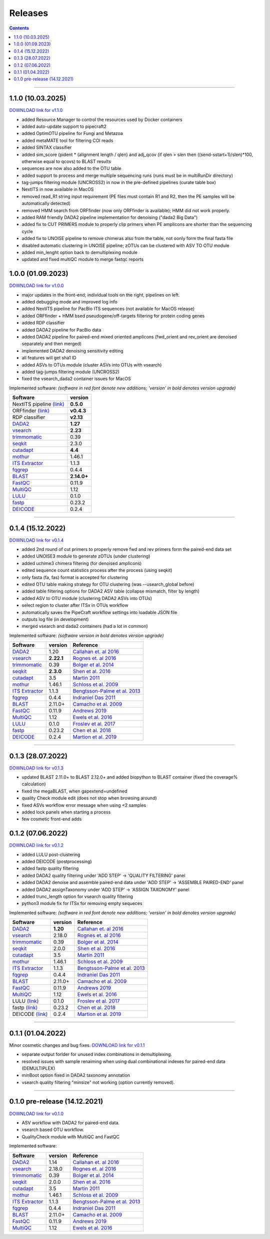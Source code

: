 .. |PipeCraft2_logo| image:: _static/PipeCraft2_icon_v2.png
  :width: 50
  :alt: Alternative text
  :target: https://github.com/pipecraft2/user_guide


.. raw:: html

    <style> .red {color:#ff0000; font-weight:bold; font-size:16px} </style>

.. role:: red


.. _releases:

==========================
Releases |PipeCraft2_logo|
==========================

.. contents:: Contents
   :depth: 2

____________________________________________________

.. hide 

    for next release - BLAST dabasese resource link to GUI
    changelog: 1.0.1
    * demultiplexing does not uncompress the data - DONE in main branch!


.. _1.1.0:

1.1.0 (10.03.2025)
==================

`DOWNLOAD link for v1.1.0 <https://github.com/pipecraft2/pipecraft/releases/tag/v1.1.0>`_

* added Resource Manager to control the resources used by Docker containers
* added auto-update support to pipecraft2
* added OptimOTU pipeline for Fungi and Metazoa
* added metaMATE tool for filtering COI reads
* added SINTAX classifier
* added sim_score (pident * (alignment length / qlen) and adj_qcov (if qlen > slen then ((send-sstart+1)/slen)*100, otherwise equal to qcovs) to BLAST results
* sequences are now also added to the OTU table
* added support to process and merge multiple sequencing runs (runs must be in multiRunDir directory)
* tag-jumps filtering module (UNCROSS2) in now in the pre-defined pipelines (curate table box)
* NextITS in now available in MacOS
* removed read_R1 string input requirement (PE files must contain R1 and R2, then the PE samples will be automatically detected)
* removed HMM search from ORFfinder (now only ORFfinder is available); HMM did not work properly.
* added RAM friendly DADA2 pipeline implementation for denoising ("dada2 Big Data")
* added fix to CUT PRIMERS module to properly clip primers when PE amplicons are shorter than the sequencing cycle
* added fix to UNOISE pipeline to remove chimeras also from the table, not oonly form the final fasta file
* disabled automatic clustering in UNOISE pipeline; zOTUs can be clustered with ASV TO OTU module
* added min_lenght option back to demultiplexing module
* updated and fixed multiQC module to merge fastqc reports


.. _1.0.0:

1.0.0 (01.09.2023)
==================

`DOWNLOAD link for v1.0.0 <https://github.com/pipecraft2/pipecraft/releases/tag/v1.0.0>`_

* major updates in the front-end; individual tools on the right, pipelines on left.
* added debugging mode and improved log info 
* added NextITS pipeline for PacBio ITS sequences (not available for MacOS release)
* added ORFfinder + HMM bsed pseudogene/off-targets filtering for protein coding genes
* added RDP classifier
* added DADA2 pipeline for PacBio data 
* added DADA2 pipeline for paired-end mixed oriented amplicons (fwd_orient and rev_orient are denoised separately and then merged)
* implemented DADA2 denoising sensitivity editing
* all features will get sha1 ID 
* added ASVs to OTUs module (cluster ASVs into OTUs with vsearch)
* added tag-jumps filtering module (UNCROSS2)
* fixed the vsearch_dada2 container issues for MacOS 
  
Implemented software:
*(software in red font denote new additions; 'version' in bold denotes version upgrade)*

=======================================================================  ==========
Software                                                                 version                                                                                       
=======================================================================  ==========
:red:`NextITS pipeline` `(link) <https://next-its.github.io/>`_          **0.5.0**
:red:`ORFfinder` `(link) <https://www.ncbi.nlm.nih.gov/orffinder/>`_     **v0.4.3**
:red:`RDP classifier`                                                    **v2.13**
`DADA2 <https://benjjneb.github.io/dada2/index.html>`_                   **1.27**
`vsearch <https://github.com/torognes/vsearch>`_                         **2.23**
`trimmomatic <http://www.usadellab.org/cms/?page=trimmomatic>`_          0.39
`seqkit <https://bioinf.shenwei.me/seqkit/>`_                            2.3.0
`cutadapt <https://cutadapt.readthedocs.io/en/stable/>`_                 **4.4**
`mothur <https://github.com/mothur/mothur>`_                             1.46.1
`ITS Extractor <https://microbiology.se/software/itsx/>`_                1.1.3
`fqgrep <https://github.com/indraniel/fqgrep>`_                          0.4.4
`BLAST <https://blast.ncbi.nlm.nih.gov/Blast.cgi>`_                      **2.14.0+**
`FastQC <https://www.bioinformatics.babraham.ac.uk/projects/fastqc/>`_   0.11.9
`MultiQC <https://multiqc.info/>`_                                       1.12
`LULU <https://github.com/tobiasgf/lulu>`_                               0.1.0
`fastp <https://github.com/OpenGene/fastp>`_                             0.23.2
`DEICODE <https://github.com/biocore/DEICODE>`_                          0.2.4
=======================================================================  ==========

____________________________________________________

.. _0.1.4:

0.1.4 (15.12.2022)
==================

`DOWNLOAD link for v0.1.4 <https://github.com/pipecraft2/pipecraft/releases/tag/v0.1.4>`_

* added 2nd round of cut primers to properly remove fwd and rev primers form the paired-end data set
* added UNOISE3 module to generate zOTUs (under clustering)
* added uchime3 chimera filtering (for denoised amplicons)
* edited sequence count statistics process after the process (using seqkit)
* only fasta (fa, fas) format is accepted for clustering
* edited OTU table making strategy for OTU clustering (was --usearch_global before)
* added table filtering options for DADA2 ASV table (collapse mismatch, filter by length)
* added ASV to OTU module (clustering DADA2 ASVs into OTUs)
* select region to cluster after ITSx in OTUs workflow
* automatically saves the PipeCraft workflow settings into loadable JSON file
* outputs log file (in development)
* merged vsearch and dada2 containers (had a lot in common)
  
Implemented software:
*(software version in bold denotes version upgrade)*

=======================================================================  ==========  =========================================================================================
Software                                                                 version     Reference                                                                                  
=======================================================================  ==========  =========================================================================================
`DADA2 <https://benjjneb.github.io/dada2/index.html>`_                   1.20        `Callahan et. al 2016 <https://www.nature.com/articles/nmeth.3869>`_                      
`vsearch <https://github.com/torognes/vsearch>`_                         **2.22.1**  `Rognes et. al 2016 <https://peerj.com/articles/2584/>`_                                  
`trimmomatic <http://www.usadellab.org/cms/?page=trimmomatic>`_          0.39        `Bolger et al. 2014 <https://doi.org/10.1093/bioinformatics/btu170>`_                     
`seqkit <https://bioinf.shenwei.me/seqkit/>`_                            **2.3.0**   `Shen et al. 2016 <https://doi.org/10.1371/journal.pone.0163962>`_                        
`cutadapt <https://cutadapt.readthedocs.io/en/stable/>`_                 3.5         `Martin 2011 <https://doi.org/10.14806/ej.17.1.200>`_                                     
`mothur <https://github.com/mothur/mothur>`_                             1.46.1      `Schloss et al. 2009 <https://doi.org/10.1128/AEM.01541-09>`_                             
`ITS Extractor <https://microbiology.se/software/itsx/>`_                1.1.3       `Bengtsson-Palme et al. 2013 <https://doi.org/10.1111/2041-210X.12073>`_                  
`fqgrep <https://github.com/indraniel/fqgrep>`_                          0.4.4       `Indraniel Das 2011 <https://github.com/indraniel/fqgrep>`_                               
`BLAST <https://blast.ncbi.nlm.nih.gov/Blast.cgi>`_                      2.11.0+     `Camacho et al. 2009 <https://doi.org/10.1186/1471-2105-10-421>`_                         
`FastQC <https://www.bioinformatics.babraham.ac.uk/projects/fastqc/>`_   0.11.9      `Andrews 2019 <https://www.bioinformatics.babraham.ac.uk/projects/fastqc/>`_              
`MultiQC <https://multiqc.info/>`_                                       1.12        `Ewels et al. 2016 <https://doi.org/10.1093/bioinformatics/btw354>`_                      
`LULU <https://github.com/tobiasgf/lulu>`_                               0.1.0       `Froslev et al. 2017 <https://doi.org/10.1038/s41467-017-01312-x>`_
`fastp <https://github.com/OpenGene/fastp>`_                             0.23.2      `Chen et al. 2018 <https://doi.org/10.1093/bioinformatics/bty560>`_
`DEICODE <https://github.com/biocore/DEICODE>`_                          0.2.4       `Martion et al. 2019 <https://journals.asm.org/doi/10.1128/mSystems.00016-19>`_
=======================================================================  ==========  =========================================================================================

____________________________________________________


.. _0.1.3:

0.1.3 (28.07.2022)
==================

`DOWNLOAD link for v0.1.3 <https://github.com/SuvalineVana/pipecraft/releases/tag/v0.1.3>`_

* updated BLAST 2.11.0+ to BLAST 2.12.0+ and added biopython to BLAST container (fixed the coverage% calculation)
* fixed the megaBLAST, when gapextend=undefined
* quality Check module edit (does not stop when browsing around)
* fixed ASVs workflow error message when using <2 samples
* added lock panels when starting a process
* few cosmetic front-end adds  

.. _0.1.2:

0.1.2 (07.06.2022)
==================

`DOWNLOAD link for v0.1.2 <https://github.com/SuvalineVana/pipecraft/releases/tag/v0.1.2>`_

* added LULU post-clustering 
* added DEICODE (postprocessing)
* added fastp quality filtering
* added DADA2 quality filtering under 'ADD STEP' -> 'QUALITY FILTERING' panel
* added DADA2 denoise and assemble paired-end data under 'ADD STEP' -> 'ASSEMBLE PAIRED-END' panel
* added DADA2 assignTaxonomy under 'ADD STEP' -> 'ASSIGN TAXONOMY' panel
* added trunc_length option for vsearch quality filtering
* python3 module fix for ITSx for removing empty sequeces 
    
Implemented software:
*(software in red font denote new additions; 'version' in bold denotes version upgrade)*

=======================================================================  ========  =========================================================================================
Software                                                                 version   Reference                                                                                  
=======================================================================  ========  =========================================================================================
`DADA2 <https://benjjneb.github.io/dada2/index.html>`_                   **1.20**  `Callahan et. al 2016 <https://www.nature.com/articles/nmeth.3869>`_                      
`vsearch <https://github.com/torognes/vsearch>`_                         2.18.0    `Rognes et. al 2016 <https://peerj.com/articles/2584/>`_                                  
`trimmomatic <http://www.usadellab.org/cms/?page=trimmomatic>`_          0.39      `Bolger et al. 2014 <https://doi.org/10.1093/bioinformatics/btu170>`_                     
`seqkit <https://bioinf.shenwei.me/seqkit/>`_                            2.0.0     `Shen et al. 2016 <https://doi.org/10.1371/journal.pone.0163962>`_                        
`cutadapt <https://cutadapt.readthedocs.io/en/stable/>`_                 3.5       `Martin 2011 <https://doi.org/10.14806/ej.17.1.200>`_                                     
`mothur <https://github.com/mothur/mothur>`_                             1.46.1    `Schloss et al. 2009 <https://doi.org/10.1128/AEM.01541-09>`_                             
`ITS Extractor <https://microbiology.se/software/itsx/>`_                1.1.3     `Bengtsson-Palme et al. 2013 <https://doi.org/10.1111/2041-210X.12073>`_                  
`fqgrep <https://github.com/indraniel/fqgrep>`_                          0.4.4     `Indraniel Das 2011 <https://github.com/indraniel/fqgrep>`_                               
`BLAST <https://blast.ncbi.nlm.nih.gov/Blast.cgi>`_                      2.11.0+   `Camacho et al. 2009 <https://doi.org/10.1186/1471-2105-10-421>`_                         
`FastQC <https://www.bioinformatics.babraham.ac.uk/projects/fastqc/>`_   0.11.9    `Andrews 2019 <https://www.bioinformatics.babraham.ac.uk/projects/fastqc/>`_              
`MultiQC <https://multiqc.info/>`_                                       1.12      `Ewels et al. 2016 <https://doi.org/10.1093/bioinformatics/btw354>`_                      
:red:`LULU` `(link) <https://github.com/tobiasgf/lulu>`_                 0.1.0     `Froslev et al. 2017 <https://doi.org/10.1038/s41467-017-01312-x>`_
:red:`fastp` `(link) <https://github.com/OpenGene/fastp>`_               0.23.2    `Chen et al. 2018 <https://doi.org/10.1093/bioinformatics/bty560>`_
:red:`DEICODE` `(link) <https://github.com/biocore/DEICODE>`_            0.2.4     `Martion et al. 2019 <https://journals.asm.org/doi/10.1128/mSystems.00016-19>`_
=======================================================================  ========  =========================================================================================

____________________________________________________

.. _0.1.1:

0.1.1 (01.04.2022)
==================

Minor cosmetic changes and bug fixes. 
`DOWNLOAD link for v0.1.1 <https://github.com/SuvalineVana/pipecraft/releases/tag/0.1.1>`_

* separate output forlder for unused index combinations in demultiplexing.  
* resolved issues with sample renaiming when using dual combinational indexes for paired-end data 
  (DEMULTIPLEX)
* minBoot option fixed in DADA2 taxonomy annotation
* vsearch quality filtering "minsize" not working (option currently removed).

____________________________________________________

.. _0.1.0:

0.1.0 pre-release (14.12.2021)
==============================

`DOWNLOAD link for v0.1.0 <https://github.com/SuvalineVana/pipecraft/releases/tag/0.1.0>`_

* ASV workflow with DADA2 for paired-end data.
* vsearch based OTU workflow.
* QualityCheck module with MultiQC and FastQC

Implemented software:

=======================================================================  ========  =========================================================================================
Software                                                                 version   Reference                                                                                  
=======================================================================  ========  =========================================================================================
`DADA2 <https://benjjneb.github.io/dada2/index.html>`_                   1.14      `Callahan et. al 2016 <https://www.nature.com/articles/nmeth.3869>`_                      
`vsearch <https://github.com/torognes/vsearch>`_                         2.18.0    `Rognes et. al 2016 <https://peerj.com/articles/2584/>`_                                  
`trimmomatic <http://www.usadellab.org/cms/?page=trimmomatic>`_          0.39      `Bolger et al. 2014 <https://doi.org/10.1093/bioinformatics/btu170>`_                     
`seqkit <https://bioinf.shenwei.me/seqkit/>`_                            2.0.0     `Shen et al. 2016 <https://doi.org/10.1371/journal.pone.0163962>`_                        
`cutadapt <https://cutadapt.readthedocs.io/en/stable/>`_                 3.5       `Martin 2011 <https://doi.org/10.14806/ej.17.1.200>`_                                     
`mothur <https://github.com/mothur/mothur>`_                             1.46.1    `Schloss et al. 2009 <https://doi.org/10.1128/AEM.01541-09>`_                             
`ITS Extractor <https://microbiology.se/software/itsx/>`_                1.1.3     `Bengtsson-Palme et al. 2013 <https://doi.org/10.1111/2041-210X.12073>`_                  
`fqgrep <https://github.com/indraniel/fqgrep>`_                          0.4.4     `Indraniel Das 2011 <https://github.com/indraniel/fqgrep>`_                               
`BLAST <https://blast.ncbi.nlm.nih.gov/Blast.cgi>`_                      2.11.0+   `Camacho et al. 2009 <https://doi.org/10.1186/1471-2105-10-421>`_                         
`FastQC <https://www.bioinformatics.babraham.ac.uk/projects/fastqc/>`_   0.11.9    `Andrews 2019 <https://www.bioinformatics.babraham.ac.uk/projects/fastqc/>`_              
`MultiQC <https://multiqc.info/>`_                                       1.12      `Ewels et al. 2016 <https://doi.org/10.1093/bioinformatics/btw354>`_                      
=======================================================================  ========  =========================================================================================
